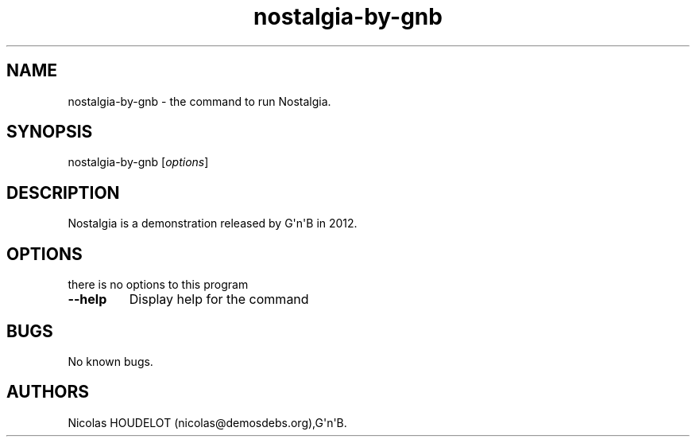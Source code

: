 .\" Automatically generated by Pandoc 1.19.2.4
.\"
.TH "nostalgia\-by\-gnb" "6" "2018\-04\-05" "Nostalgia User Manuals" ""
.hy
.SH NAME
.PP
nostalgia\-by\-gnb \- the command to run Nostalgia.
.SH SYNOPSIS
.PP
nostalgia\-by\-gnb [\f[I]options\f[]]
.SH DESCRIPTION
.PP
Nostalgia is a demonstration released by G\[aq]n\[aq]B in 2012.
.SH OPTIONS
.PP
there is no options to this program
.TP
.B \-\-help
Display help for the command
.RS
.RE
.SH BUGS
.PP
No known bugs.
.SH AUTHORS
Nicolas HOUDELOT (nicolas\@demosdebs.org),G\[aq]n\[aq]B.
